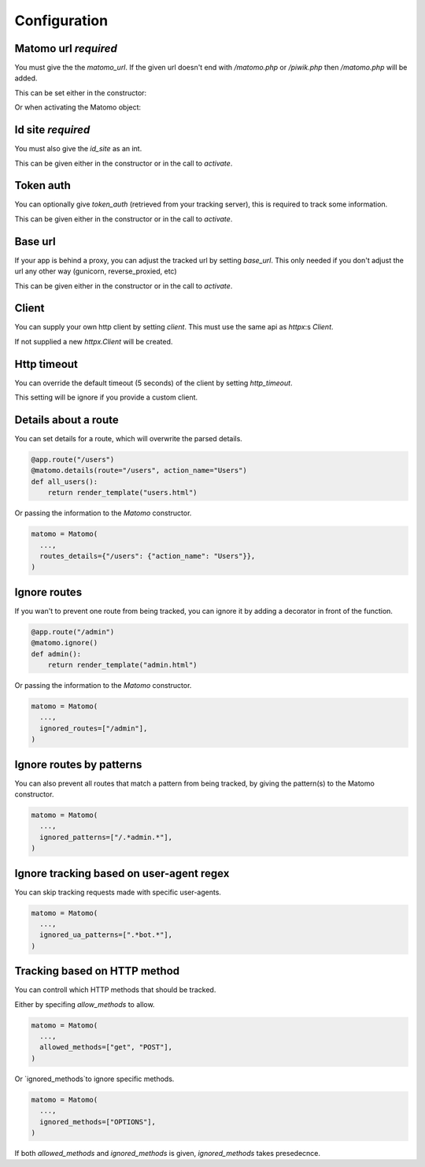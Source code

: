 Configuration
===============

Matomo url *required*
---------------------

You must give the the `matomo_url`. If the given url doesn't end with `/matomo.php` or `/piwik.php`
then `/matomo.php` will be added.

This can be set either in the constructor:

.. code-block:: python
  matomo = Matomo(matomo_url="https://trackingserver")
  # or, equivalently,
  matomo = Matomo(matomo_url="https://trackingserver/matomo.php")

Or when activating the Matomo object:

.. code-block:: python
  matomo = Matomo.activate_later()

  matomo.activate(matomo_url="https://trackingserver")
  # or, equivalently,
  matomo.activate(matomo_url="https://trackingserver/matomo.php")

Id site *required*
------------------

You must also give the `id_site` as an int.

This can be given either in the constructor or in the call to `activate`.

Token auth
----------

You can optionally give `token_auth` (retrieved from your tracking server), this is required to track
some information.

This can be given either in the constructor or in the call to `activate`.

Base url
--------

If your app is behind a proxy, you can adjust the tracked url by setting `base_url`.
This only needed if you don't adjust the url any other way (gunicorn, reverse_proxied, etc)

This can be given either in the constructor or in the call to `activate`.

Client
------

You can supply your own http client by setting `client`.
This must use the same api as `httpx`:s `Client`.

If not supplied a new `httpx.Client` will be created.

Http timeout
------------

You can override the default timeout (5 seconds) of the client by setting `http_timeout`.

This setting will be ignore if you provide a custom client.

Details about a route
---------------------

You can set details for a route, which will overwrite the parsed details.

.. code-block:: python

  @app.route("/users")
  @matomo.details(route="/users", action_name="Users")
  def all_users():
      return render_template("users.html")

Or passing the information to the `Matomo` constructor.

.. code-block:: python

  matomo = Matomo(
    ...,
    routes_details={"/users": {"action_name": "Users"}},
  )


Ignore routes
-------------

If you wan't to prevent one route from being tracked, you can ignore it by adding a decorator in front of the function.

.. code-block:: python

  @app.route("/admin")
  @matomo.ignore()
  def admin():
      return render_template("admin.html")

Or passing the information to the `Matomo` constructor.

.. code-block:: python

  matomo = Matomo(
    ...,
    ignored_routes=["/admin"],
  )

Ignore routes by patterns
-------------------------

You can also prevent all routes that match a pattern from being tracked, by giving the pattern(s) to the Matomo constructor.

.. code-block:: python

  matomo = Matomo(
    ...,
    ignored_patterns=["/.*admin.*"],
  )

Ignore tracking based on user-agent regex
-----------------------------------------

You can skip tracking requests made with specific user-agents.

.. code-block:: python

  matomo = Matomo(
    ...,
    ignored_ua_patterns=[".*bot.*"],
  )

Tracking based on HTTP method
-----------------------------

You can controll which HTTP methods that should be tracked.

Either by specifing `allow_methods` to allow.

.. code-block:: python

  matomo = Matomo(
    ...,
    allowed_methods=["get", "POST"],
  )

Or `ignored_methods`to ignore specific methods.

.. code-block:: python

  matomo = Matomo(
    ...,
    ignored_methods=["OPTIONS"],
  )

If both `allowed_methods` and `ignored_methods` is given, `ignored_methods` takes presedecnce.
